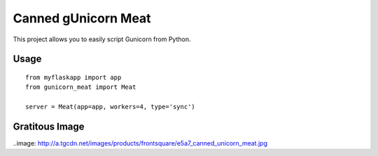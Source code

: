 Canned gUnicorn Meat
====================

This project allows you to easily script Gunicorn from Python.


Usage
-----

::

    from myflaskapp import app
    from gunicorn_meat import Meat

    server = Meat(app=app, workers=4, type='sync')


Gratitous Image
---------------

..image: http://a.tgcdn.net/images/products/frontsquare/e5a7_canned_unicorn_meat.jpg